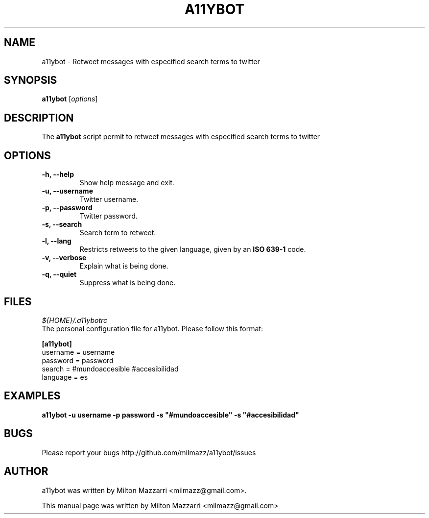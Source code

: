 .TH A11YBOT 1 "January 12, 2010"

.SH NAME
a11ybot \- Retweet messages with especified search terms to twitter

.SH SYNOPSIS
.B a11ybot
.RI [ options ]

.SH DESCRIPTION
The \fBa11ybot\fP script permit to retweet messages with especified
search terms to twitter

.SH OPTIONS

.TP
.B \-h, \-\-help
Show help message and exit.
.TP
.B \-u, \-\-username
Twitter username.
.TP
.B \-p, \-\-password
Twitter password.
.TP
.B \-s, \-\-search
Search term to retweet.
.TP
.B \-l, \-\-lang
Restricts retweets to the given language, given by an \fBISO 639-1\fP code.
.TP
.B \-v, \-\-verbose
Explain what is being done.
.TP
.B \-q, \-\-quiet
Suppress what is being done.

.SH FILES

\fI${HOME}/.a11ybotrc\fP
    The personal configuration file for a11ybot. Please follow this format:

.B    [a11ybot]
    username = username
    password = password
    search = #mundoaccesible #accesibilidad
    language = es

.SH EXAMPLES

\fBa11ybot -u username -p password -s "#mundoaccesible" -s "#accesibilidad"\fP

.SH BUGS

Please report your bugs http://github.com/milmazz/a11ybot/issues

.SH AUTHOR
a11ybot was written by Milton Mazzarri <milmazz@gmail.com>.

.PP
This manual page was written by Milton Mazzarri <milmazz@gmail.com>
